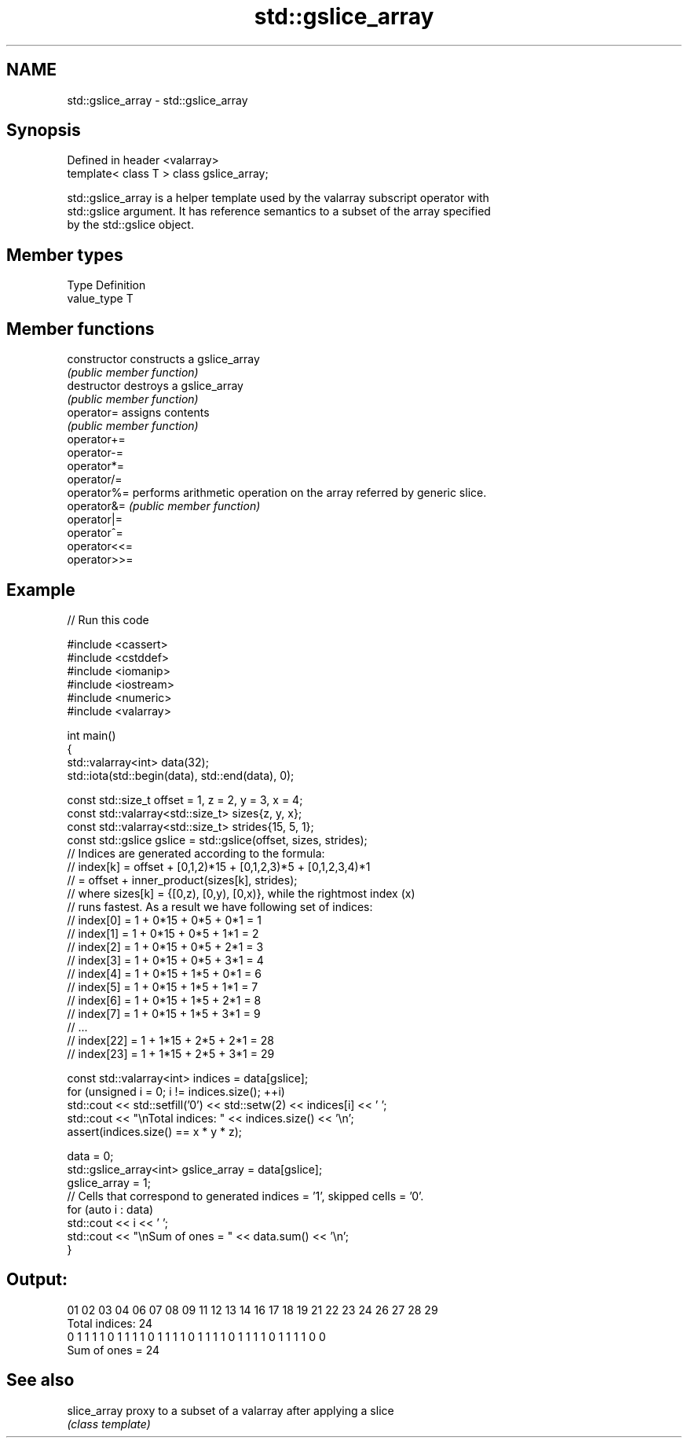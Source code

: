 .TH std::gslice_array 3 "2024.06.10" "http://cppreference.com" "C++ Standard Libary"
.SH NAME
std::gslice_array \- std::gslice_array

.SH Synopsis
   Defined in header <valarray>
   template< class T > class gslice_array;

   std::gslice_array is a helper template used by the valarray subscript operator with
   std::gslice argument. It has reference semantics to a subset of the array specified
   by the std::gslice object.

.SH Member types

   Type       Definition
   value_type T

.SH Member functions

   constructor   constructs a gslice_array
                 \fI(public member function)\fP
   destructor    destroys a gslice_array
                 \fI(public member function)\fP
   operator=     assigns contents
                 \fI(public member function)\fP
   operator+=
   operator-=
   operator*=
   operator/=
   operator%=    performs arithmetic operation on the array referred by generic slice.
   operator&=    \fI(public member function)\fP
   operator|=
   operator^=
   operator<<=
   operator>>=

.SH Example


// Run this code

 #include <cassert>
 #include <cstddef>
 #include <iomanip>
 #include <iostream>
 #include <numeric>
 #include <valarray>

 int main()
 {
     std::valarray<int> data(32);
     std::iota(std::begin(data), std::end(data), 0);

     const std::size_t offset = 1, z = 2, y = 3, x = 4;
     const std::valarray<std::size_t> sizes{z, y, x};
     const std::valarray<std::size_t> strides{15, 5, 1};
     const std::gslice gslice = std::gslice(offset, sizes, strides);
     // Indices are generated according to the formula:
     // index[k] = offset + [0,1,2)*15 + [0,1,2,3)*5 + [0,1,2,3,4)*1
     //          = offset + inner_product(sizes[k], strides);
     // where sizes[k] = {[0,z), [0,y), [0,x)}, while the rightmost index (x)
     // runs fastest. As a result we have following set of indices:
     //  index[0]  = 1 + 0*15 + 0*5 + 0*1 = 1
     //  index[1]  = 1 + 0*15 + 0*5 + 1*1 = 2
     //  index[2]  = 1 + 0*15 + 0*5 + 2*1 = 3
     //  index[3]  = 1 + 0*15 + 0*5 + 3*1 = 4
     //  index[4]  = 1 + 0*15 + 1*5 + 0*1 = 6
     //  index[5]  = 1 + 0*15 + 1*5 + 1*1 = 7
     //  index[6]  = 1 + 0*15 + 1*5 + 2*1 = 8
     //  index[7]  = 1 + 0*15 + 1*5 + 3*1 = 9
     //  ...
     //  index[22] = 1 + 1*15 + 2*5 + 2*1 = 28
     //  index[23] = 1 + 1*15 + 2*5 + 3*1 = 29

     const std::valarray<int> indices = data[gslice];
     for (unsigned i = 0; i != indices.size(); ++i)
         std::cout << std::setfill('0') << std::setw(2) << indices[i] << ' ';
     std::cout << "\\nTotal indices: " << indices.size() << '\\n';
     assert(indices.size() == x * y * z);

     data = 0;
     std::gslice_array<int> gslice_array = data[gslice];
     gslice_array = 1;
     // Cells that correspond to generated indices = '1', skipped cells = '0'.
     for (auto i : data)
         std::cout << i << ' ';
     std::cout << "\\nSum of ones = " << data.sum() << '\\n';
 }

.SH Output:

 01 02 03 04 06 07 08 09 11 12 13 14 16 17 18 19 21 22 23 24 26 27 28 29
 Total indices: 24
 0 1 1 1 1 0 1 1 1 1 0 1 1 1 1 0 1 1 1 1 0 1 1 1 1 0 1 1 1 1 0 0
 Sum of ones = 24

.SH See also

   slice_array proxy to a subset of a valarray after applying a slice
               \fI(class template)\fP

